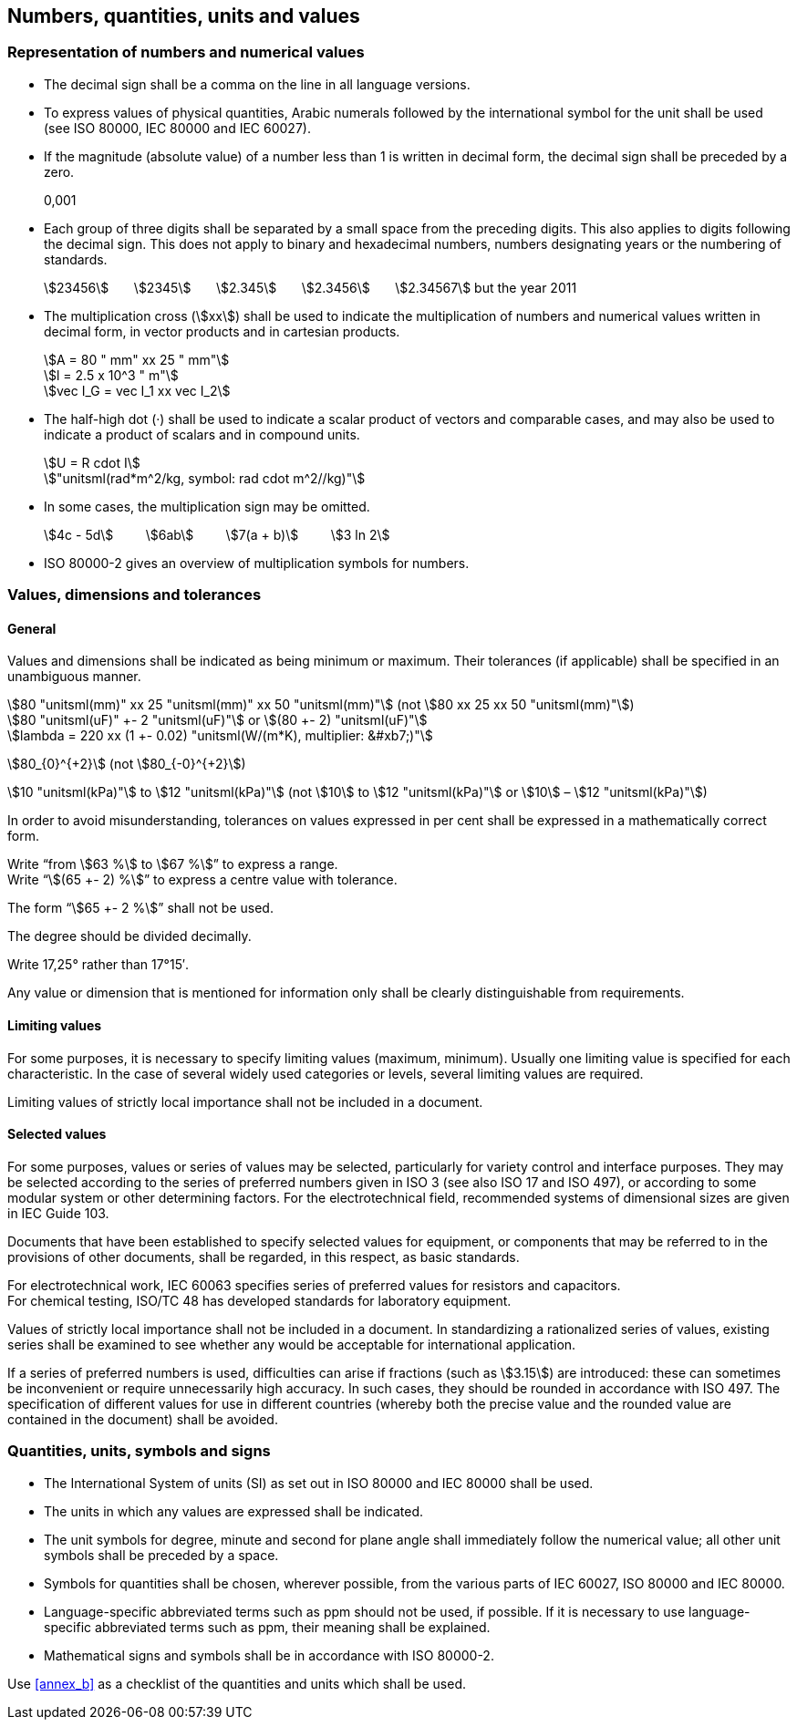 
[[cls_9]]
== Numbers, quantities, units and values

=== Representation of numbers and numerical values

* The decimal sign shall be a comma on the line in all language versions.

* To express values of physical quantities, Arabic numerals followed by the international symbol for the unit shall be used (see ISO 80000, IEC 80000 and IEC 60027).

* If the magnitude (absolute value) of a number less than 1 is written in decimal form, the decimal sign shall be preceded by a zero.
+
[example]
0,001

* Each group of three digits shall be separated by a small space from the preceding digits. This also applies to digits following the decimal sign. This does not apply to binary and hexadecimal numbers, numbers designating years or the numbering of standards.
+
[example]
stem:[23456] &nbsp; &nbsp; &nbsp;  stem:[2345] &nbsp; &nbsp; &nbsp;  stem:[2.345] &nbsp; &nbsp; &nbsp;  stem:[2.3456] &nbsp; &nbsp; &nbsp;  stem:[2.34567] but the year 2011

* The multiplication cross (stem:[xx]) shall be used to indicate the multiplication of numbers and numerical values written in decimal form, in vector products and in cartesian products.
+
--
[example]
stem:[A = 80 " mm" xx 25 " mm"]

[example]
stem:[l = 2.5 x 10^3 " m"]

[example]
stem:[vec I_G = vec I_1 xx vec I_2]
--


* The half-high dot (·) shall be used to indicate a scalar product of vectors and comparable cases, and may also be used to indicate a product of scalars and in compound units.
+
--
[example]
stem:[U = R cdot I]

[example]
stem:["unitsml(rad*m^2/kg, symbol: rad cdot m^2//kg)"]
--

* In some cases, the multiplication sign may be omitted.
+
--
[example]
stem:[4c - 5d] &nbsp; &nbsp; &nbsp; &nbsp; stem:[6ab] &nbsp; &nbsp; &nbsp; &nbsp; stem:[7(a + b)] &nbsp; &nbsp; &nbsp; &nbsp; stem:[3 ln 2]
--

* ISO 80000-2 gives an overview of multiplication symbols for numbers.


=== Values, dimensions and tolerances

==== General

Values and dimensions shall be indicated as being minimum or maximum. Their tolerances (if applicable) shall be specified in an unambiguous manner.

[example]
stem:[80 "unitsml(mm)" xx 25 "unitsml(mm)" xx 50 "unitsml(mm)"] (not stem:[80 xx 25 xx 50 "unitsml(mm)"])

[example]
stem:[80 "unitsml(uF)" +- 2 "unitsml(uF)"] or stem:[(80 +- 2) "unitsml(uF)"]

[example]
stem:[lambda = 220 xx (1 +- 0.02) "unitsml(W/(m*K), multiplier: &#xb7;)"]

====
stem:[80_{0}^{+2}] (not stem:[80_{-0}^{+2}])
====

====
stem:[10 "unitsml(kPa)"] to stem:[12 "unitsml(kPa)"] (not stem:[10] to stem:[12 "unitsml(kPa)"] or stem:[10] – stem:[12 "unitsml(kPa)"])
====

In order to avoid misunderstanding, tolerances on values expressed in per cent shall be expressed in a mathematically correct form.

[example]
Write "`from stem:[63 %] to stem:[67 %]`" to express a range.

[example]
Write "`stem:[(65 +- 2) %]`" to express a centre value with tolerance.

The form "`stem:[65 +- 2 %]`" shall not be used.

The degree should be divided decimally.

[example]
Write 17,25° rather than 17°15′.

Any value or dimension that is mentioned for information only shall be clearly distinguishable from requirements.


==== Limiting values

For some purposes, it is necessary to specify limiting values (maximum, minimum). Usually one limiting value is specified for each characteristic. In the case of several widely used categories or levels, several limiting values are required.

Limiting values of strictly local importance shall not be included in a document.


==== Selected values

For some purposes, values or series of values may be selected, particularly for variety control and interface purposes. They may be selected according to the series of preferred numbers given in ISO 3 (see also ISO 17 and ISO 497), or according to some modular system or other determining factors. For the electrotechnical field, recommended systems of dimensional sizes are given in IEC Guide 103.

Documents that have been established to specify selected values for equipment, or components that may be referred to in the provisions of other documents, shall be regarded, in this respect, as basic standards.


[example]
For electrotechnical work, IEC 60063 specifies series of preferred values for resistors and capacitors.

[example]
For chemical testing, ISO/TC 48 has developed standards for laboratory equipment.


Values of strictly local importance shall not be included in a document. In standardizing a rationalized series of values, existing series shall be examined to see whether any would be acceptable for international application.

If a series of preferred numbers is used, difficulties can arise if fractions (such as stem:[3.15]) are introduced: these can sometimes be inconvenient or require unnecessarily high accuracy. In such cases, they should be rounded in accordance with ISO 497. The specification of different values for use in different countries (whereby both the precise value and the rounded value are contained in the document) shall be avoided.


=== Quantities, units, symbols and signs

* The International System of units (SI) as set out in ISO 80000 and IEC 80000 shall be used.
* The units in which any values are expressed shall be indicated.
* The unit symbols for degree, minute and second for plane angle shall immediately follow the numerical value; all other unit symbols shall be preceded by a space.
* Symbols for quantities shall be chosen, wherever possible, from the various parts of IEC 60027, ISO 80000 and IEC 80000.
* Language-specific abbreviated terms such as ppm should not be used, if possible. If it is necessary to use language-specific abbreviated terms such as ppm, their meaning shall be explained.
* Mathematical signs and symbols shall be in accordance with ISO 80000-2.

Use <<annex_b>> as a checklist of the quantities and units which shall be used.

